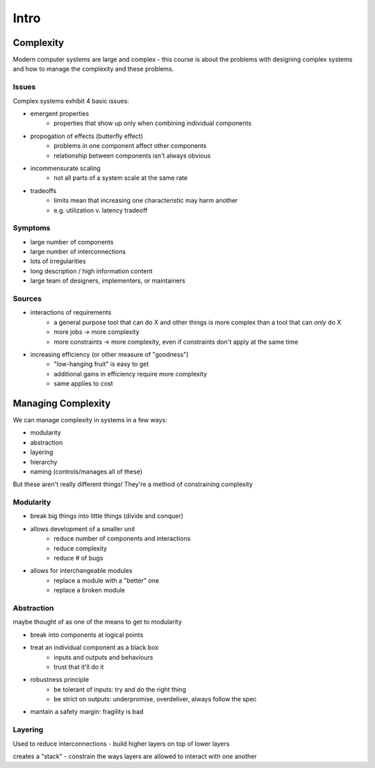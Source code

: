 Intro
=====

Complexity
----------

Modern computer systems are large and complex - this course is about the problems with designing complex systems
and how to manage the complexity and these problems.

Issues
^^^^^^
Complex systems exhibit 4 basic issues:

- emergent properties
    - properties that show up only when combining individual components
- propogation of effects (butterfly effect)
    - problems in one component affect other components
    - relationship between components isn't always obvious
- incommensurate scaling
    - not all parts of a system scale at the same rate
- tradeoffs
    - limits mean that increasing one characteristic may harm another
    - e.g. utilization v. latency tradeoff

Symptoms
^^^^^^^^

- large number of components
- large number of interconnections
- lots of irregularities
- long description / high information content
- large team of designers, implementers, or maintainers

Sources
^^^^^^^

- interactions of requirements
    - a general purpose tool that can do X and other things is more complex than a tool that can *only* do X
    - more jobs -> more complexity
    - more constraints -> more complexity, even if constraints don't apply at the same time

- increasing efficiency (or other measure of "goodness")
    - "low-hanging fruit" is easy to get
    - additional gains in efficiency require more complexity
    - same applies to cost

Managing Complexity
-------------------
We can manage complexity in systems in a few ways:

- modularity
- abstraction
- layering
- hierarchy
- naming (controls/manages all of these)

But these aren't really different things! They're a method of constraining complexity

Modularity
^^^^^^^^^^

- break big things into little things (divide and conquer)
- allows development of a smaller unit
    - reduce number of components and interactions
    - reduce complexity
    - reduce # of bugs
- allows for interchangeable modules
    - replace a module with a "better" one
    - replace a broken module

Abstraction
^^^^^^^^^^^
maybe thought of as one of the means to get to modularity

- break into components at logical points
- treat an individual component as a black box
    - inputs and outputs and behaviours
    - trust that it'll do it
- robustness principle
    - be tolerant of inputs: try and do the right thing
    - be strict on outputs: underpromise, overdeliver, always follow the spec
- mantain a safety margin: fragility is bad

Layering
^^^^^^^^
Used to reduce interconnections - build higher layers on top of lower layers

creates a "stack" - constrain the ways layers are allowed to interact with one another
